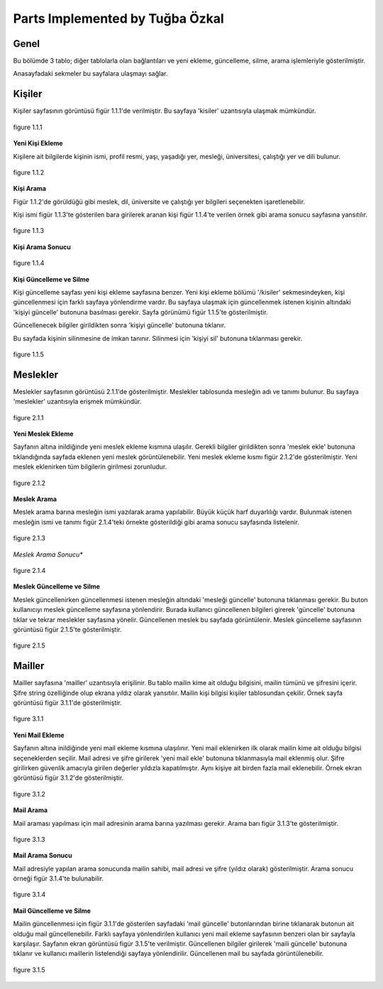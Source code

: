 Parts Implemented by Tuğba Özkal
================================


Genel
-----

Bu bölümde 3 tablo; diğer tablolarla olan bağlantıları ve yeni ekleme, güncelleme, silme, arama işlemleriyle gösterilmiştir.

Anasayfadaki sekmeler bu sayfalara ulaşmayı sağlar.


Kişiler
-------

Kişiler sayfasının görüntüsü figür 1.1.1'de verilmiştir. Bu sayfaya '\kisiler' uzantısıyla ulaşmak mümkündür.

.. figure:: tugba/kisiler.png
   :figclass: align-center

   figure 1.1.1


**Yeni Kişi Ekleme**

Kişilere ait bilgilerde kişinin ismi, profil resmi, yaşı, yaşadığı yer, mesleği, üniversitesi, çalıştığı yer ve dili bulunur.

.. figure:: tugba/yenikisiekle.png
   :figclass: align-center

   figure 1.1.2


**Kişi Arama**

Figür 1.1.2'de görüldüğü gibi meslek, dil, üniversite ve çalıştığı yer bilgileri seçenekten işaretlenebilir.

Kişi ismi figür 1.1.3'te gösterilen bara girilerek aranan kişi figür 1.1.4'te verilen örnek gibi arama sonucu sayfasına yansıtılır.


.. figure:: tugba/kisiara.png
   :figclass: align-center

   figure 1.1.3


**Kişi Arama Sonucu**


.. figure:: tugba/kisiaramasonucu.png
   :figclass: align-center

   figure 1.1.4


**Kişi Güncelleme ve Silme**

Kişi güncelleme sayfası yeni kişi ekleme sayfasına benzer. Yeni kişi ekleme bölümü '/kisiler' sekmesindeyken, kişi güncellenmesi
için farklı sayfaya yönlendirme vardır. Bu sayfaya ulaşmak için güncellenmek istenen kişinin altındaki 'kişiyi güncelle' butonuna
basılması gerekir. Sayfa görünümü figür 1.1.5'te gösterilmiştir.

Güncellenecek bilgiler girildikten sonra 'kişiyi güncelle' butonuna tıklanır.

Bu sayfada kişinin silinmesine de imkan tanınır. Silinmesi için 'kişiyi sil' butonuna tıklanması gerekir.


.. figure:: tugba/kisiguncelleme.png
   :figclass: align-center

   figure 1.1.5


Meslekler
---------

Meslekler sayfasının görüntüsü 2.1.1'de gösterilmiştir. Meslekler tablosunda mesleğin adı ve tanımı bulunur. Bu sayfaya '\meslekler' uzantısıyla
erişmek mümkündür.


.. figure:: tugba/meslekler.png
   :figclass: align-center

   figure 2.1.1


**Yeni Meslek Ekleme**


Sayfanın altına inildiğinde yeni meslek ekleme kısmına ulaşılır. Gerekli bilgiler girildikten sonra 'meslek ekle' butonuna
tıklandığında sayfada eklenen yeni meslek görüntülenebilir. Yeni meslek ekleme kısmı figür 2.1.2'de gösterilmiştir. Yeni meslek
eklenirken tüm bilgilerin girilmesi zorunludur.


.. figure:: tugba/yenimeslekekle.png
   :figclass: align-center

   figure 2.1.2


**Meslek Arama**

Meslek arama barına mesleğin ismi yazılarak arama yapılabilir. Büyük küçük harf duyarlılığı vardır. Bulunmak istenen mesleğin ismi ve
tanımı figür 2.1.4'teki örnekte gösterildiği gibi arama sonucu sayfasında listelenir.


.. figure:: tugba/meslekara.png
   :figclass: align-center

   figure 2.1.3


*Meslek Arama Sonucu**


.. figure:: tugba/meslekaramasonucu.png
   :figclass: align-center

   figure 2.1.4


**Meslek Güncelleme ve Silme**


Meslek güncellenirken güncellenmesi istenen mesleğin altındaki 'mesleği güncelle' butonuna tıklanması gerekir. Bu buton kullanıcıyı meslek
güncelleme sayfasına yönlendirir. Burada kullanıcı güncellenen bilgileri girerek 'güncelle' butonuna tıklar ve tekrar meslekler sayfasına
yönelir. Güncellenen meslek bu sayfada görüntülenir. Meslek güncelleme sayfasının görüntüsü figür 2.1.5'te gösterilmiştir.


.. figure:: tugba/meslekguncelleme.png
   :figclass: align-center

   figure 2.1.5


Mailler
-------

Mailler sayfasına '\mailler' uzantısıyla erişilinir. Bu tablo mailin kime ait olduğu bilgisini, mailin tümünü ve şifresini içerir. Şifre
string özelliğinde olup ekrana yıldız olarak yansıtılır. Mailin kişi bilgisi kişiler tablosundan çekilir. Örnek sayfa görüntüsü figür 3.1.1'de
gösterilmiştir.


.. figure:: tugba/mailler.png
   :figclass: align-center

   figure 3.1.1


**Yeni Mail Ekleme**


Sayfanın altına inildiğinde yeni mail ekleme kısmına ulaşılınır. Yeni mail eklenirken ilk olarak mailin kime ait olduğu bilgisi seçeneklerden
seçilir. Mail adresi ve şifre girilerek 'yeni mail ekle' butonuna tıklanmasıyla mail eklenmiş olur. Şifre girilirken güvenlik amacıyla girilen
değerler yıldızla kapatılmıştır. Aynı kişiye ait birden fazla mail eklenebilir. Örnek ekran görüntüsü figür 3.1.2'de gösterilmiştir.


.. figure:: tugba/yenimailekle.png
   :figclass: align-center

   figure 3.1.2

**Mail Arama**


Mail araması yapılması için mail adresinin arama barına yazılması gerekir. Arama barı figür 3.1.3'te gösterilmiştir.


.. figure:: tugba/mailara.png
   :figclass: align-center

   figure 3.1.3


**Mail Arama Sonucu**


Mail adresiyle yapılan arama sonucunda mailin sahibi, mail adresi ve şifre (yıldız olarak) gösterilmiştir. Arama sonucu örneği figür 3.1.4'te
bulunabilir.


.. figure:: tugba/mailaramasonucu.png
   :figclass: align-center

   figure 3.1.4


**Mail Güncelleme ve Silme**


Mailin güncellenmesi için figür 3.1.1'de gösterilen sayfadaki 'mail güncelle' butonlarından birine tıklanarak butonun ait olduğu mail
güncellenebilir. Farklı sayfaya yönlendirilen kullanıcı yeni mail ekleme sayfasının benzeri olan bir sayfayla karşılaşır. Sayfanın ekran görüntüsü
figür 3.1.5'te verilmiştir. Güncellenen bilgiler girilerek 'maili güncelle' butonuna tıklanır ve kullanıcı maillerin listelendiği sayfaya
yönlendirilir. Güncellenen mail bu sayfada görüntülenebilir.

.. figure:: tugba/mailguncelleme.png
   :figclass: align-center

   figure 3.1.5

